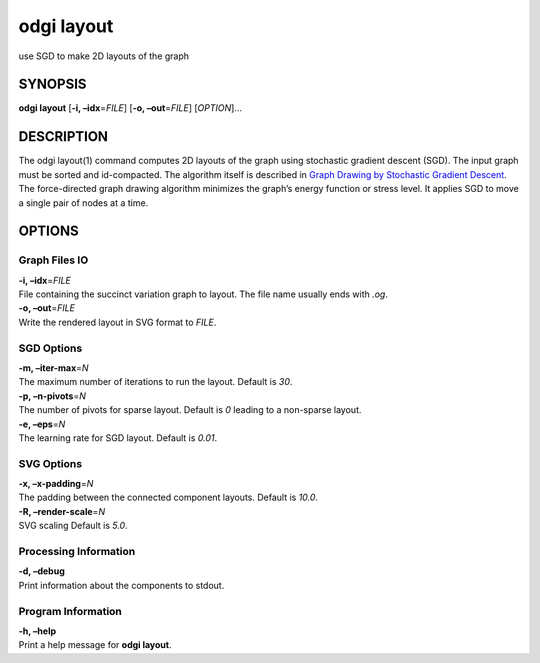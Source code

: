 .. _odgi layout:

#########
odgi layout
#########

use SGD to make 2D layouts of the graph

SYNOPSIS
========

**odgi layout** [**-i, –idx**\ =\ *FILE*] [**-o, –out**\ =\ *FILE*]
[*OPTION*]…

DESCRIPTION
===========

The odgi layout(1) command computes 2D layouts of the graph using
stochastic gradient descent (SGD). The input graph must be sorted and
id-compacted. The algorithm itself is described in `Graph Drawing by
Stochastic Gradient Descent <https://arxiv.org/abs/1710.04626>`__. The
force-directed graph drawing algorithm minimizes the graph’s energy
function or stress level. It applies SGD to move a single pair of nodes
at a time.

OPTIONS
=======

Graph Files IO
--------------

| **-i, –idx**\ =\ *FILE*
| File containing the succinct variation graph to layout. The file name
  usually ends with *.og*.

| **-o, –out**\ =\ *FILE*
| Write the rendered layout in SVG format to *FILE*.

SGD Options
-----------

| **-m, –iter-max**\ =\ *N*
| The maximum number of iterations to run the layout. Default is *30*.

| **-p, –n-pivots**\ =\ *N*
| The number of pivots for sparse layout. Default is *0* leading to a
  non-sparse layout.

| **-e, –eps**\ =\ *N*
| The learning rate for SGD layout. Default is *0.01*.

SVG Options
-----------

| **-x, –x-padding**\ =\ *N*
| The padding between the connected component layouts. Default is
  *10.0*.

| **-R, –render-scale**\ =\ *N*
| SVG scaling Default is *5.0*.

Processing Information
----------------------

| **-d, –debug**
| Print information about the components to stdout.

Program Information
-------------------

| **-h, –help**
| Print a help message for **odgi layout**.

..
	EXIT STATUS
	===========
	
	| **0**
	| Success.
	
	| **1**
	| Failure (syntax or usage error; parameter error; file processing
	  failure; unexpected error).
	
	BUGS
	====
	
	Refer to the **odgi** issue tracker at
	https://github.com/pangenome/odgi/issues.
	
	AUTHORS
	=======
	
	**odgi layout** was written by Erik Garrison, Andrea Guarracino, and
	Simon Heumos.
